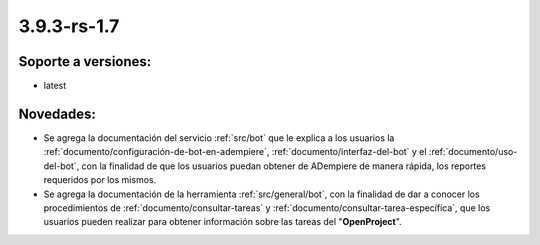 .. _documento/versión-3-9-3-rs-1-7:

**3.9.3-rs-1.7**
================

**Soporte a versiones:**
------------------------

- latest

**Novedades:**
--------------

- Se agrega la documentación del servicio :ref:`src/bot` que le explica a los usuarios la :ref:`documento/configuración-de-bot-en-adempiere`, :ref:`documento/interfaz-del-bot` y el :ref:`documento/uso-del-bot`, con la finalidad de que los usuarios puedan obtener de ADempiere de manera rápida, los reportes requeridos por los mismos.

- Se agrega la documentación de la herramienta :ref:`src/general/bot`, con la finalidad de dar a conocer los procedimientos de :ref:`documento/consultar-tareas` y :ref:`documento/consultar-tarea-específica`, que los usuarios pueden realizar para obtener información sobre las tareas del "**OpenProject**".